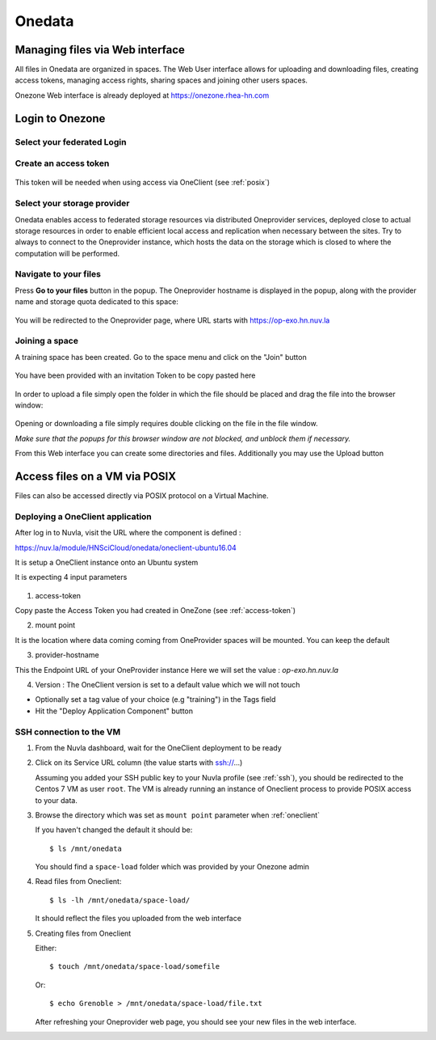 .. _onedata:

Onedata
========

Managing files via Web interface
--------------------------------

All files in Onedata are organized in spaces. The Web User interface allows for uploading and downloading files, creating access tokens, managing access rights, sharing spaces and joining other users spaces.

Onezone Web interface is already deployed at https://onezone.rhea-hn.com

Login to Onezone
----------------

Select your federated Login
^^^^^^^^^^^^^^^^^^^^^^^^^^^

.. figure:: ../../images/onedata_rhea_onezone_login.png
   :alt: Onezone login
   :width: 80%
   :align: center

.. _access-token:

Create an access token
^^^^^^^^^^^^^^^^^^^^^^

.. figure:: ../../images/onedata_rhea_onezone_token.png
   :alt: Onezone token
   :width: 80%
   :align: center

This token will be needed when using access via OneClient (see :ref:`posix`)




Select your storage provider
^^^^^^^^^^^^^^^^^^^^^^^^^^^^

Onedata enables access to federated storage resources via distributed Oneprovider services, deployed close to actual storage resources in order to enable efficient local access and replication when necessary between the sites. Try to always to connect to the Oneprovider instance, which hosts the data on the storage which is closed to where the computation will be performed.

.. figure:: ../../images/onezone.png
   :alt: Onezone web interface
   :width: 100%
   :align: center


Navigate to your files
^^^^^^^^^^^^^^^^^^^^^^

Press **Go to your files** button in the popup. The Oneprovider hostname is displayed in the popup, along with the provider name and storage quota dedicated to this space:

.. figure:: ../../images/gotofile.png
   :alt: Go to files
   :width: 100%
   :align: center

You will be redirected to the Oneprovider page, where URL starts with https://op-exo.hn.nuv.la


Joining a space
^^^^^^^^^^^^^^^

A training space has been created. Go to the space menu and click on the "Join" button

.. figure:: ../../images/op-join1.png
   :alt: Joining a sp
   :width: 80%
   :align: center


You have been provided with an invitation Token to be copy pasted here

.. figure:: ../../images/op-join2.png
   :alt: Joining a sp
   :width: 80%
   :align: center

In order to upload a file simply open the folder in which the file should be placed and drag the file into the browser window:

.. figure:: ../../images/empty-op.png
   :alt: Oneprovider
   :width: 100%
   :align: center

Opening or downloading a file simply requires double clicking on the file in the file window.

*Make sure that the popups for this browser window are not blocked, and unblock them if necessary.*

From this Web interface you can create some directories and files.
Additionally you may use the Upload button


.. _posix:

Access files on a VM via POSIX
------------------------------

Files can also be accessed directly via POSIX protocol on a Virtual Machine.

.. _oneclient:

Deploying a OneClient application
^^^^^^^^^^^^^^^^^^^^^^^^^^^^^^^^^

After log in to Nuvla, visit the URL where the component is defined :

https://nuv.la/module/HNSciCloud/onedata/oneclient-ubuntu16.04

It is setup a OneClient instance onto an Ubuntu system

It is expecting 4 input parameters

  .. figure:: ../../images/oneclient-params.png
     :alt: OneClient deployment parameters
     :width: 100%
     :align: center

1. access-token

Copy paste the Access Token you had created in OneZone (see :ref:`access-token`)


2. mount point

It is the location where data coming coming from OneProvider spaces will be mounted. You can keep the default

3. provider-hostname

This the Endpoint URL of your OneProvider instance
Here we will set the value : `op-exo.hn.nuv.la`

4. Version : The OneClient version is set to a default value which we will not touch


- Optionally set a tag value of your choice (e.g "training") in the Tags field

- Hit the "Deploy Application Component" button




SSH connection to the VM
^^^^^^^^^^^^^^^^^^^^^^^^

#. From the Nuvla dashboard, wait for the OneClient deployment to be ready

#. Click on its Service URL column (the value starts with ssh://...)

   Assuming you added your SSH public key to your Nuvla profile (see :ref:`ssh`),
   you should be redirected to the Centos 7 VM as user ``root``.
   The VM is already running an instance of Oneclient process to provide POSIX access to your data.

#. Browse the directory which was set as ``mount point`` parameter when :ref:`oneclient`

   If you haven't changed the default it should be::

     $ ls /mnt/onedata

   You should find a ``space-load`` folder which was provided by your Onezone admin

#. Read files from Oneclient::

   $ ls -lh /mnt/onedata/space-load/

   It should reflect the files you uploaded from the web interface

#. Creating files from Oneclient

   Either::

      $ touch /mnt/onedata/space-load/somefile

   Or::

     $ echo Grenoble > /mnt/onedata/space-load/file.txt

   After refreshing your Oneprovider web page, you should see your new files in the web interface.
